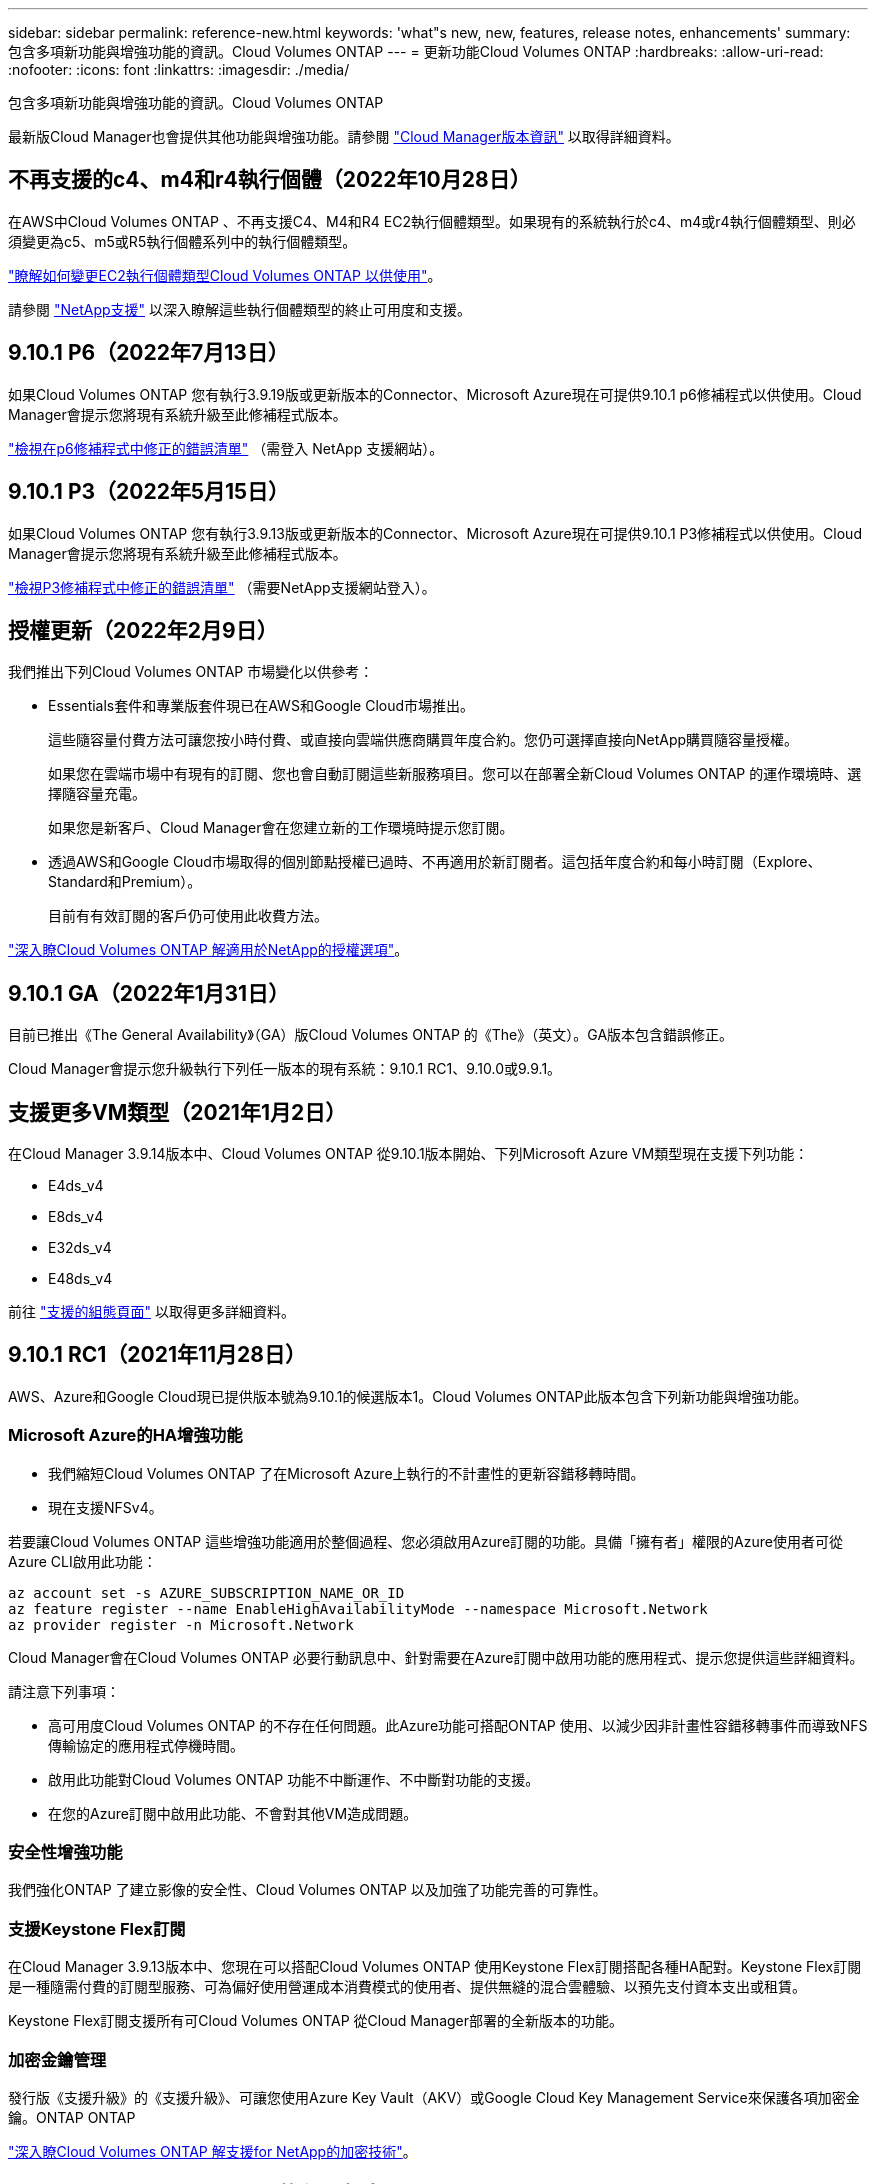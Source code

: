 ---
sidebar: sidebar 
permalink: reference-new.html 
keywords: 'what"s new, new, features, release notes, enhancements' 
summary: 包含多項新功能與增強功能的資訊。Cloud Volumes ONTAP 
---
= 更新功能Cloud Volumes ONTAP
:hardbreaks:
:allow-uri-read: 
:nofooter: 
:icons: font
:linkattrs: 
:imagesdir: ./media/


[role="lead"]
包含多項新功能與增強功能的資訊。Cloud Volumes ONTAP

最新版Cloud Manager也會提供其他功能與增強功能。請參閱 https://docs.netapp.com/us-en/cloud-manager-cloud-volumes-ontap/whats-new.html["Cloud Manager版本資訊"^] 以取得詳細資料。



== 不再支援的c4、m4和r4執行個體（2022年10月28日）

在AWS中Cloud Volumes ONTAP 、不再支援C4、M4和R4 EC2執行個體類型。如果現有的系統執行於c4、m4或r4執行個體類型、則必須變更為c5、m5或R5執行個體系列中的執行個體類型。

link:https://docs.netapp.com/us-en/cloud-manager-cloud-volumes-ontap/task-change-ec2-instance.html["瞭解如何變更EC2執行個體類型Cloud Volumes ONTAP 以供使用"^]。

請參閱 link:https://mysupport.netapp.com/info/communications/ECMLP2880231.html["NetApp支援"^] 以深入瞭解這些執行個體類型的終止可用度和支援。



== 9.10.1 P6（2022年7月13日）

如果Cloud Volumes ONTAP 您有執行3.9.19版或更新版本的Connector、Microsoft Azure現在可提供9.10.1 p6修補程式以供使用。Cloud Manager會提示您將現有系統升級至此修補程式版本。

https://mysupport.netapp.com/site/products/all/details/cloud-volumes-ontap/downloads-tab/download/62632/9.10.1P6["檢視在p6修補程式中修正的錯誤清單"^] （需登入 NetApp 支援網站）。



== 9.10.1 P3（2022年5月15日）

如果Cloud Volumes ONTAP 您有執行3.9.13版或更新版本的Connector、Microsoft Azure現在可提供9.10.1 P3修補程式以供使用。Cloud Manager會提示您將現有系統升級至此修補程式版本。

https://mysupport.netapp.com/site/products/all/details/cloud-volumes-ontap/downloads-tab/download/62632/9.10.1P3["檢視P3修補程式中修正的錯誤清單"^] （需要NetApp支援網站登入）。



== 授權更新（2022年2月9日）

我們推出下列Cloud Volumes ONTAP 市場變化以供參考：

* Essentials套件和專業版套件現已在AWS和Google Cloud市場推出。
+
這些隨容量付費方法可讓您按小時付費、或直接向雲端供應商購買年度合約。您仍可選擇直接向NetApp購買隨容量授權。

+
如果您在雲端市場中有現有的訂閱、您也會自動訂閱這些新服務項目。您可以在部署全新Cloud Volumes ONTAP 的運作環境時、選擇隨容量充電。

+
如果您是新客戶、Cloud Manager會在您建立新的工作環境時提示您訂閱。

* 透過AWS和Google Cloud市場取得的個別節點授權已過時、不再適用於新訂閱者。這包括年度合約和每小時訂閱（Explore、Standard和Premium）。
+
目前有有效訂閱的客戶仍可使用此收費方法。



link:concept-licensing.html["深入瞭Cloud Volumes ONTAP 解適用於NetApp的授權選項"]。



== 9.10.1 GA（2022年1月31日）

目前已推出《The General Availability》（GA）版Cloud Volumes ONTAP 的《The》（英文）。GA版本包含錯誤修正。

Cloud Manager會提示您升級執行下列任一版本的現有系統：9.10.1 RC1、9.10.0或9.9.1。



== 支援更多VM類型（2021年1月2日）

在Cloud Manager 3.9.14版本中、Cloud Volumes ONTAP 從9.10.1版本開始、下列Microsoft Azure VM類型現在支援下列功能：

* E4ds_v4
* E8ds_v4
* E32ds_v4
* E48ds_v4


前往 link:reference-configs-azure.html["支援的組態頁面"] 以取得更多詳細資料。



== 9.10.1 RC1（2021年11月28日）

AWS、Azure和Google Cloud現已提供版本號為9.10.1的候選版本1。Cloud Volumes ONTAP此版本包含下列新功能與增強功能。



=== Microsoft Azure的HA增強功能

* 我們縮短Cloud Volumes ONTAP 了在Microsoft Azure上執行的不計畫性的更新容錯移轉時間。
* 現在支援NFSv4。


若要讓Cloud Volumes ONTAP 這些增強功能適用於整個過程、您必須啟用Azure訂閱的功能。具備「擁有者」權限的Azure使用者可從Azure CLI啟用此功能：

[source, azurecli]
----
az account set -s AZURE_SUBSCRIPTION_NAME_OR_ID
az feature register --name EnableHighAvailabilityMode --namespace Microsoft.Network
az provider register -n Microsoft.Network
----
Cloud Manager會在Cloud Volumes ONTAP 必要行動訊息中、針對需要在Azure訂閱中啟用功能的應用程式、提示您提供這些詳細資料。

請注意下列事項：

* 高可用度Cloud Volumes ONTAP 的不存在任何問題。此Azure功能可搭配ONTAP 使用、以減少因非計畫性容錯移轉事件而導致NFS傳輸協定的應用程式停機時間。
* 啟用此功能對Cloud Volumes ONTAP 功能不中斷運作、不中斷對功能的支援。
* 在您的Azure訂閱中啟用此功能、不會對其他VM造成問題。




=== 安全性增強功能

我們強化ONTAP 了建立影像的安全性、Cloud Volumes ONTAP 以及加強了功能完善的可靠性。



=== 支援Keystone Flex訂閱

在Cloud Manager 3.9.13版本中、您現在可以搭配Cloud Volumes ONTAP 使用Keystone Flex訂閱搭配各種HA配對。Keystone Flex訂閱是一種隨需付費的訂閱型服務、可為偏好使用營運成本消費模式的使用者、提供無縫的混合雲體驗、以預先支付資本支出或租賃。

Keystone Flex訂閱支援所有可Cloud Volumes ONTAP 從Cloud Manager部署的全新版本的功能。



=== 加密金鑰管理

發行版《支援升級》的《支援升級》、可讓您使用Azure Key Vault（AKV）或Google Cloud Key Management Service來保護各項加密金鑰。ONTAP ONTAP

https://docs.netapp.com/us-en/cloud-manager-cloud-volumes-ontap/concept-security.html["深入瞭Cloud Volumes ONTAP 解支援for NetApp的加密技術"^]。



== Cloud Manager Connector的必要版本

Cloud Manager Connector必須執行3.9.13版或更新版本、才能部署新Cloud Volumes ONTAP 的版本號、並將現有系統升級至9.10.1版。


TIP: 連接器的自動升級預設為啟用、因此您應該執行最新版本。



== 升級附註

* 必須從 Cloud Manager 完成升級。 Cloud Volumes ONTAP您不應 Cloud Volumes ONTAP 使用 System Manager 或 CLI 來升級功能。這樣做可能會影響系統穩定性。
* 您可以從Cloud Volumes ONTAP 9.10.0版本和9.9.1版本升級至版本的版本。Cloud Manager會提示您將合格Cloud Volumes ONTAP 的更新版升級至9.10.1版。
+
http://docs.netapp.com/us-en/cloud-manager-cloud-volumes-ontap/task-updating-ontap-cloud.html["瞭解如何在Cloud Manager通知您的情況下進行升級"^]。

* 單一節點系統的升級可讓系統離線長達25分鐘、在此期間I/O會中斷。
* 升級 HA 配對不中斷營運、而且 I/O 不中斷。在此不中斷營運的升級程序中、會同時升級每個節點、以繼續為用戶端提供 I/O 服務。




=== DS3_v2

從9.9.1版開始、DS3_v2 VM類型不再支援新的和現有Cloud Volumes ONTAP 的版本。如果此VM類型上有執行的現有系統、則在升級至9.10.1之前、必須先變更VM類型。

